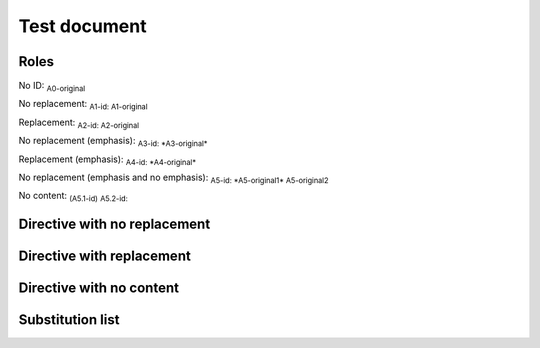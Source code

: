 .. Test documentation master file, created by
   sphinx-quickstart on Tue Jun 25 20:00:55 2019.
   You can adapt this file completely to your liking, but it should at least
   contain the root `toctree` directive.

Test document
=============

Roles
-----

No ID: :sub:`A0-original`

No replacement: :sub:`A1-id: A1-original`

Replacement: :sub:`A2-id: A2-original`

No replacement (emphasis): :sub:`A3-id: *A3-original*`

Replacement (emphasis): :sub:`A4-id: *A4-original*`

No replacement (emphasis and no emphasis): :sub:`A5-id: *A5-original1* A5-original2`

No content: :sub:`(A5.1-id)` :sub:`A5.2-id:`


Directive with no replacement
-----------------------------

.. sub:: A10-id

   A10.1-original

   *A10.2-original*

Directive with replacement
--------------------------

.. sub:: A11-id

   A11.1-original

   *A11.2-original*

Directive with no content
-------------------------

.. sub:: A12-id

Substitution list
-----------------

.. sub-list::
